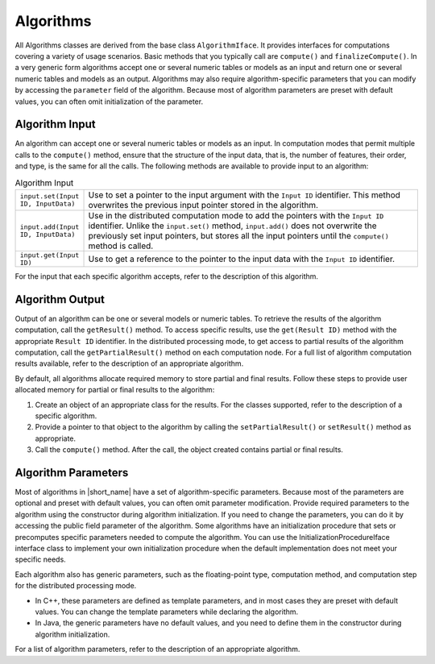 .. ******************************************************************************
.. * Copyright 2020-2021 Intel Corporation
.. *
.. * Licensed under the Apache License, Version 2.0 (the "License");
.. * you may not use this file except in compliance with the License.
.. * You may obtain a copy of the License at
.. *
.. *     http://www.apache.org/licenses/LICENSE-2.0
.. *
.. * Unless required by applicable law or agreed to in writing, software
.. * distributed under the License is distributed on an "AS IS" BASIS,
.. * WITHOUT WARRANTIES OR CONDITIONS OF ANY KIND, either express or implied.
.. * See the License for the specific language governing permissions and
.. * limitations under the License.
.. *******************************************************************************/

.. _algorithms:

Algorithms
==========

All Algorithms classes are derived from the base class ``AlgorithmIface``.
It provides interfaces for computations covering a variety of usage scenarios.
Basic methods that you typically call are ``compute()`` and ``finalizeCompute()``.
In a very generic form algorithms accept one or several numeric tables or models as an input and return one or several numeric tables and models as an output.
Algorithms may also require algorithm-specific parameters that you can modify by accessing the ``parameter`` field of the algorithm.
Because most of algorithm parameters are preset with default values, you can often omit initialization of the parameter.

Algorithm Input
***************

An algorithm can accept one or several numeric tables or models as an input.
In computation modes that permit multiple calls to the ``compute()`` method,
ensure that the structure of the input data, that is, the number of features, their order, and type, is the same for all the calls.
The following methods are available to provide input to an algorithm:

.. tabularcolumns::  |\Y{0.2}|\Y{0.8}|

.. list-table:: Algorithm Input
   :widths: 10 60
   :align: left
   :class: longtable

   * - ``input.set(Input ID, InputData)``
     - Use to set a pointer to the input argument with the ``Input ID`` identifier. 
       This method overwrites the previous input pointer stored in the algorithm.
   * - ``input.add(Input ID, InputData)``
     - Use in the distributed computation mode to add the pointers with the ``Input ID`` identifier.
       Unlike the ``input.set()`` method, ``input.add()`` does not overwrite the previously set input pointers,
       but stores all the input pointers until the ``compute()`` method is called.
   * - ``input.get(Input ID)``
     - Use to get a reference to the pointer to the input data with the ``Input ID`` identifier.

For the input that each specific algorithm accepts, refer to the description of this algorithm.

Algorithm Output
****************

Output of an algorithm can be one or several models or numeric tables.
To retrieve the results of the algorithm computation, call the ``getResult()`` method.
To access specific results, use the ``get(Result ID)`` method with the appropriate ``Result ID`` identifier.
In the distributed processing mode, to get access to partial results of the algorithm computation,
call the ``getPartialResult()`` method on each computation node.
For a full list of algorithm computation results available, refer to the description of an appropriate algorithm.

By default, all algorithms allocate required memory to store partial and final results.
Follow these steps to provide user allocated memory for partial or final results to the algorithm:

#. Create an object of an appropriate class for the results. For the classes supported, refer to the description of a specific algorithm.
#. Provide a pointer to that object to the algorithm by calling the ``setPartialResult()`` or ``setResult()`` method as appropriate.
#. Call the ``compute()`` method. After the call, the object created contains partial or final results.

Algorithm Parameters
********************

Most of algorithms in |short_name| have a set of algorithm-specific parameters.
Because most of the parameters are optional and preset with default values, you can often omit parameter modification.
Provide required parameters to the algorithm using the constructor during algorithm initialization.
If you need to change the parameters, you can do it by accessing the public field parameter of the algorithm.
Some algorithms have an initialization procedure that sets or precomputes specific parameters needed to compute the algorithm.
You can use the InitializationProcedureIface interface class to implement your own initialization procedure
when the default implementation does not meet your specific needs.

Each algorithm also has generic parameters, such as the floating-point type, computation method,
and computation step for the distributed processing mode.

- In C++, these parameters are defined as template parameters, and in most cases they are preset with default values.
  You can change the template parameters while declaring the algorithm.

- In Java, the generic parameters have no default values, and you need to define them in the constructor during algorithm initialization.

For a list of algorithm parameters, refer to the description of an appropriate algorithm.
